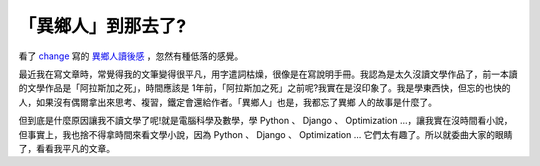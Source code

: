 「異鄉人」到那去了?
================================================================================

看了 `change`_ 寫的 `異鄉人讀後感`_ ，忽然有種低落的感覺。

最近我在寫文章時，常覺得我的文筆變得很平凡，用字遣詞枯燥，很像是在寫說明手冊。我認為是太久沒讀文學作品了，前一本讀的文學作品是「阿拉斯加之死」，時間應該是
1年前，「阿拉斯加之死」之前呢?我實在是沒印象了。我是學東西快，但忘的也快的人，如果沒有偶爾拿出來思考、複習，鐵定會還給作者。「異鄉人」也是，我都忘了異鄉
人的故事是什麼了。

但到底是什麼原因讓我不讀文學了呢!就是電腦科學及數學，學 Python 、 Django 、 Optimization
…，讓我實在沒時間看小說，但事實上，我也捨不得拿時間來看文學小說，因為 Python 、 Django 、 Optimization …
它們太有趣了。所以就委曲大家的眼睛了，看看我平凡的文章。

.. _change: http://change-she.blogspot.com/
.. _異鄉人讀後感: http://change-she.blogspot.com/2007/04/blog-post_9371.html


.. author:: default
.. categories:: chinese
.. tags:: 
.. comments::